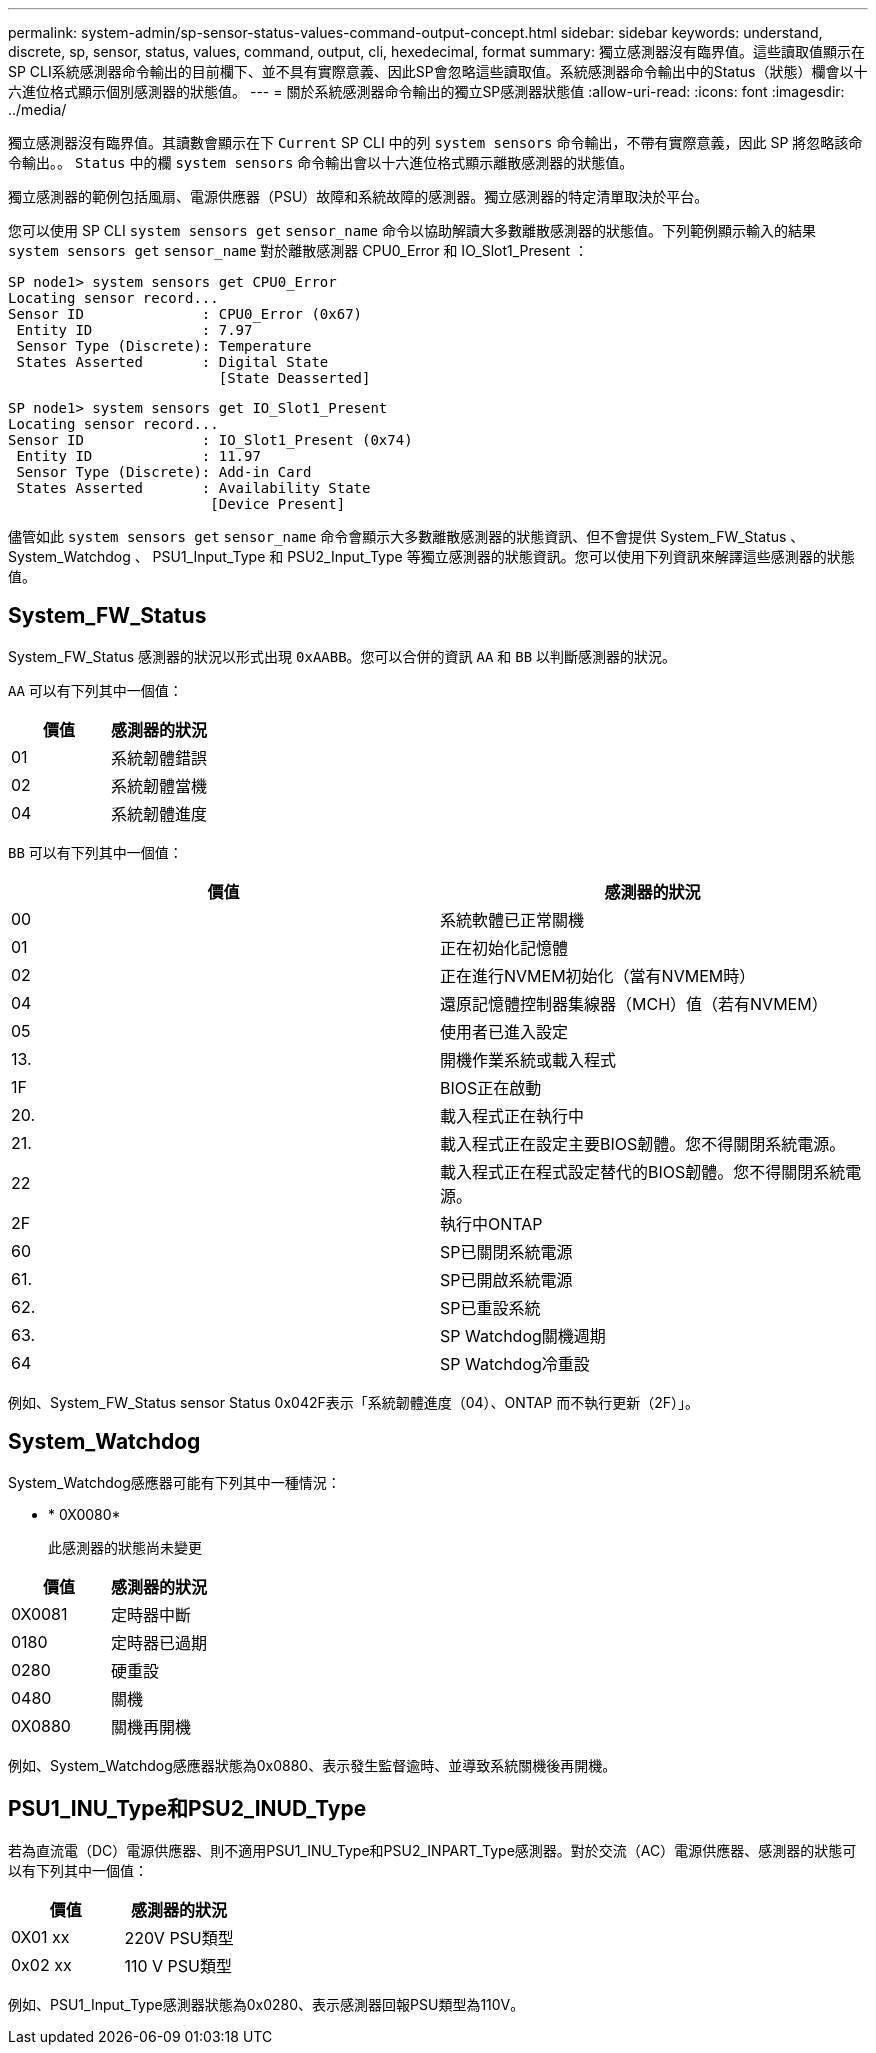 ---
permalink: system-admin/sp-sensor-status-values-command-output-concept.html 
sidebar: sidebar 
keywords: understand, discrete, sp, sensor, status, values, command, output, cli, hexedecimal, format 
summary: 獨立感測器沒有臨界值。這些讀取值顯示在SP CLI系統感測器命令輸出的目前欄下、並不具有實際意義、因此SP會忽略這些讀取值。系統感測器命令輸出中的Status（狀態）欄會以十六進位格式顯示個別感測器的狀態值。 
---
= 關於系統感測器命令輸出的獨立SP感測器狀態值
:allow-uri-read: 
:icons: font
:imagesdir: ../media/


[role="lead"]
獨立感測器沒有臨界值。其讀數會顯示在下 `Current` SP CLI 中的列 `system sensors` 命令輸出，不帶有實際意義，因此 SP 將忽略該命令輸出。。 `Status` 中的欄 `system sensors` 命令輸出會以十六進位格式顯示離散感測器的狀態值。

獨立感測器的範例包括風扇、電源供應器（PSU）故障和系統故障的感測器。獨立感測器的特定清單取決於平台。

您可以使用 SP CLI `system sensors get` `sensor_name` 命令以協助解讀大多數離散感測器的狀態值。下列範例顯示輸入的結果 `system sensors get` `sensor_name` 對於離散感測器 CPU0_Error 和 IO_Slot1_Present ：

[listing]
----
SP node1> system sensors get CPU0_Error
Locating sensor record...
Sensor ID              : CPU0_Error (0x67)
 Entity ID             : 7.97
 Sensor Type (Discrete): Temperature
 States Asserted       : Digital State
                         [State Deasserted]
----
[listing]
----
SP node1> system sensors get IO_Slot1_Present
Locating sensor record...
Sensor ID              : IO_Slot1_Present (0x74)
 Entity ID             : 11.97
 Sensor Type (Discrete): Add-in Card
 States Asserted       : Availability State
                        [Device Present]
----
儘管如此 `system sensors get` `sensor_name` 命令會顯示大多數離散感測器的狀態資訊、但不會提供 System_FW_Status 、 System_Watchdog 、 PSU1_Input_Type 和 PSU2_Input_Type 等獨立感測器的狀態資訊。您可以使用下列資訊來解譯這些感測器的狀態值。



== System_FW_Status

System_FW_Status 感測器的狀況以形式出現 `0xAABB`。您可以合併的資訊 `AA` 和 `BB` 以判斷感測器的狀況。

`AA` 可以有下列其中一個值：

|===
| 價值 | 感測器的狀況 


 a| 
01
 a| 
系統韌體錯誤



 a| 
02
 a| 
系統韌體當機



 a| 
04
 a| 
系統韌體進度

|===
`BB` 可以有下列其中一個值：

|===
| 價值 | 感測器的狀況 


 a| 
00
 a| 
系統軟體已正常關機



 a| 
01
 a| 
正在初始化記憶體



 a| 
02
 a| 
正在進行NVMEM初始化（當有NVMEM時）



 a| 
04
 a| 
還原記憶體控制器集線器（MCH）值（若有NVMEM）



 a| 
05
 a| 
使用者已進入設定



 a| 
13.
 a| 
開機作業系統或載入程式



 a| 
1F
 a| 
BIOS正在啟動



 a| 
20.
 a| 
載入程式正在執行中



 a| 
21.
 a| 
載入程式正在設定主要BIOS韌體。您不得關閉系統電源。



 a| 
22
 a| 
載入程式正在程式設定替代的BIOS韌體。您不得關閉系統電源。



 a| 
2F
 a| 
執行中ONTAP



 a| 
60
 a| 
SP已關閉系統電源



 a| 
61.
 a| 
SP已開啟系統電源



 a| 
62.
 a| 
SP已重設系統



 a| 
63.
 a| 
SP Watchdog關機週期



 a| 
64
 a| 
SP Watchdog冷重設

|===
例如、System_FW_Status sensor Status 0x042F表示「系統韌體進度（04）、ONTAP 而不執行更新（2F）」。



== System_Watchdog

System_Watchdog感應器可能有下列其中一種情況：

* * 0X0080*
+
此感測器的狀態尚未變更



|===
| 價值 | 感測器的狀況 


 a| 
0X0081
 a| 
定時器中斷



 a| 
0180
 a| 
定時器已過期



 a| 
0280
 a| 
硬重設



 a| 
0480
 a| 
關機



 a| 
0X0880
 a| 
關機再開機

|===
例如、System_Watchdog感應器狀態為0x0880、表示發生監督逾時、並導致系統關機後再開機。



== PSU1_INU_Type和PSU2_INUD_Type

若為直流電（DC）電源供應器、則不適用PSU1_INU_Type和PSU2_INPART_Type感測器。對於交流（AC）電源供應器、感測器的狀態可以有下列其中一個值：

|===
| 價值 | 感測器的狀況 


 a| 
0X01 xx
 a| 
220V PSU類型



 a| 
0x02 xx
 a| 
110 V PSU類型

|===
例如、PSU1_Input_Type感測器狀態為0x0280、表示感測器回報PSU類型為110V。
